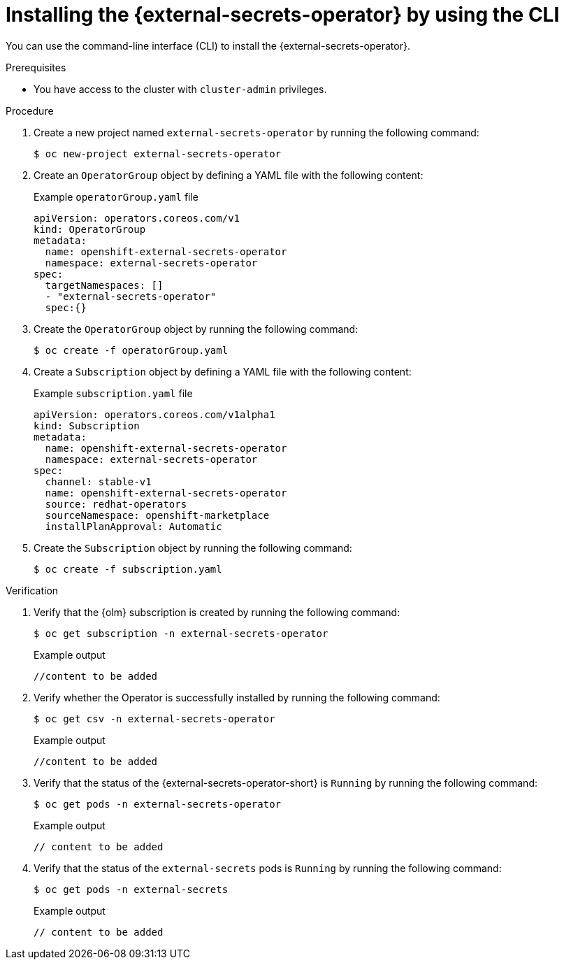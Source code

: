 // Module included in the following assemblies:
//
// * security/external_secrets_operator/external-secrets-operator-install.adoc

:_mod-docs-content-type: PROCEDURE
[id="external-secrets-operator-install-cli_{context}"]
= Installing the {external-secrets-operator} by using the CLI

You can use the command-line interface (CLI) to install the {external-secrets-operator}.

.Prerequisites

* You have access to the cluster with `cluster-admin` privileges.

.Procedure

. Create a new project named `external-secrets-operator` by running the following command:
+
[source,terminal]
----
$ oc new-project external-secrets-operator
----

. Create an `OperatorGroup` object by defining a YAML file with the following content:
+
.Example `operatorGroup.yaml` file
[source,yaml]
----
apiVersion: operators.coreos.com/v1
kind: OperatorGroup
metadata:
  name: openshift-external-secrets-operator
  namespace: external-secrets-operator
spec:
  targetNamespaces: []
  - "external-secrets-operator"
  spec:{}
----

. Create the `OperatorGroup` object by running the following command:
+
[source,terminal]
----
$ oc create -f operatorGroup.yaml
----

. Create a `Subscription` object by defining a YAML file with the following content:
+
.Example `subscription.yaml` file
[source,yaml]
----
apiVersion: operators.coreos.com/v1alpha1
kind: Subscription
metadata:
  name: openshift-external-secrets-operator
  namespace: external-secrets-operator
spec:
  channel: stable-v1
  name: openshift-external-secrets-operator
  source: redhat-operators
  sourceNamespace: openshift-marketplace
  installPlanApproval: Automatic
----

. Create the `Subscription` object by running the following command:
+
[source,terminal]
----
$ oc create -f subscription.yaml
----

.Verification

. Verify that the {olm} subscription is created by running the following command:
+
[source,terminal]
----
$ oc get subscription -n external-secrets-operator
----
+
.Example output
[source,terminal]
----
//content to be added
----

. Verify whether the Operator is successfully installed by running the following command:
+
[source,terminal]
----
$ oc get csv -n external-secrets-operator
----
+
.Example output
[source,terminal]
----
//content to be added
----

. Verify that the status of the {external-secrets-operator-short} is `Running` by running the following command:
+
[source,terminal]
----
$ oc get pods -n external-secrets-operator
----
+
.Example output
[source,terminal]
----
// content to be added
----

. Verify that the status of the `external-secrets` pods is `Running` by running the following command:
+
[source,terminal]
----
$ oc get pods -n external-secrets
----
+
.Example output
[source,terminal]
----
// content to be added
----
